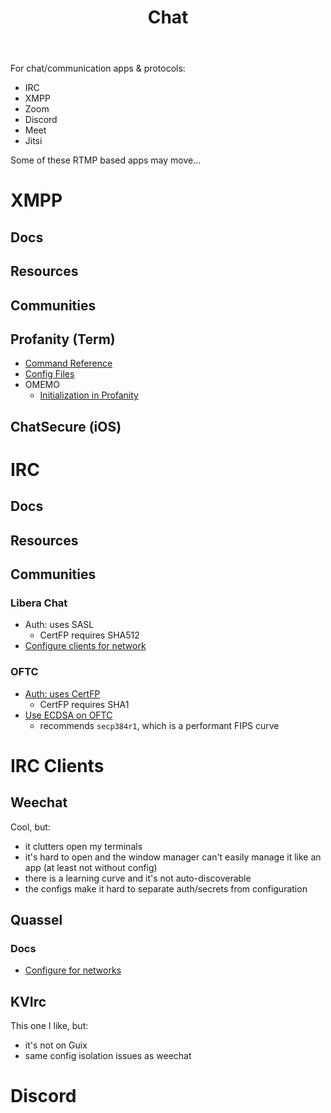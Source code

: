 :PROPERTIES:
:ID:       47829d1b-1d86-44fc-a4ad-b1cce8bc3a0e
:END:
#+title: Chat

For chat/communication apps & protocols:

+ IRC
+ XMPP
+ Zoom
+ Discord
+ Meet
+ Jitsi

Some of these RTMP based apps may move...

* XMPP
** Docs

** Resources

** Communities

** Profanity (Term)
+ [[https://www.profanity.im/reference.html][Command Reference]]
+ [[https://www.profanity.im/files.html][Config Files]]
+ OMEMO
  - [[https://profanity-im.github.io/guide/080/omemo.html][Initialization in Profanity]]

** ChatSecure (iOS)

* IRC
** Docs

** Resources

** Communities
*** Libera Chat
+ Auth: uses SASL
  - CertFP requires SHA512
+ [[https://libera.chat/guides/sasl][Configure clients for network]]

*** OFTC
+ [[https://oftc.net/NickServ/CertFP/][Auth: uses CertFP]]
  - CertFP requires SHA1
+ [[https://chyen.cc/blog/posts/2020/10/17/irc-ecdsa-cert.html][Use ECDSA on OFTC]]
  - recommends =secp384r1=, which is a performant FIPS curve

* IRC Clients
** Weechat
Cool, but:

+ it clutters open my terminals
+ it's hard to open and the window manager can't easily manage it like an app (at least not without config)
+ there is a learning curve and it's not auto-discoverable
+ the configs make it hard to separate auth/secrets from configuration

** Quassel

*** Docs
+ [[https://libera.chat/guides/][Configure for networks]]


** KVIrc

This one I like, but:

+ it's not on Guix
+ same config isolation issues as weechat

* Discord
